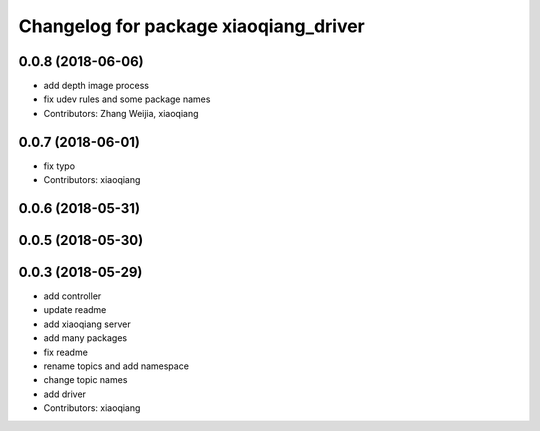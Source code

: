 ^^^^^^^^^^^^^^^^^^^^^^^^^^^^^^^^^^^^^^
Changelog for package xiaoqiang_driver
^^^^^^^^^^^^^^^^^^^^^^^^^^^^^^^^^^^^^^

0.0.8 (2018-06-06)
------------------
* add depth image process
* fix udev rules and some package names
* Contributors: Zhang Weijia, xiaoqiang

0.0.7 (2018-06-01)
------------------
* fix typo
* Contributors: xiaoqiang

0.0.6 (2018-05-31)
------------------

0.0.5 (2018-05-30)
------------------

0.0.3 (2018-05-29)
------------------
* add controller
* update readme
* add xiaoqiang server
* add many packages
* fix readme
* rename topics and add namespace
* change topic names
* add driver
* Contributors: xiaoqiang
